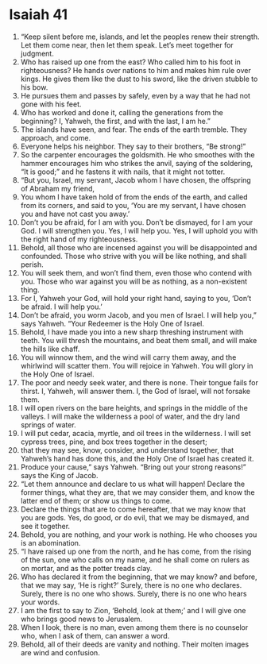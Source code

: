 ﻿
* Isaiah 41
1. “Keep silent before me, islands, and let the peoples renew their strength. Let them come near, then let them speak. Let’s meet together for judgment. 
2. Who has raised up one from the east? Who called him to his foot in righteousness? He hands over nations to him and makes him rule over kings. He gives them like the dust to his sword, like the driven stubble to his bow. 
3. He pursues them and passes by safely, even by a way that he had not gone with his feet. 
4. Who has worked and done it, calling the generations from the beginning? I, Yahweh, the first, and with the last, I am he.” 
5. The islands have seen, and fear. The ends of the earth tremble. They approach, and come. 
6. Everyone helps his neighbor. They say to their brothers, “Be strong!” 
7. So the carpenter encourages the goldsmith. He who smoothes with the hammer encourages him who strikes the anvil, saying of the soldering, “It is good;” and he fastens it with nails, that it might not totter. 
8. “But you, Israel, my servant, Jacob whom I have chosen, the offspring of Abraham my friend, 
9. You whom I have taken hold of from the ends of the earth, and called from its corners, and said to you, ‘You are my servant, I have chosen you and have not cast you away.’ 
10. Don’t you be afraid, for I am with you. Don’t be dismayed, for I am your God. I will strengthen you. Yes, I will help you. Yes, I will uphold you with the right hand of my righteousness. 
11. Behold, all those who are incensed against you will be disappointed and confounded. Those who strive with you will be like nothing, and shall perish. 
12. You will seek them, and won’t find them, even those who contend with you. Those who war against you will be as nothing, as a non-existent thing. 
13. For I, Yahweh your God, will hold your right hand, saying to you, ‘Don’t be afraid. I will help you.’ 
14. Don’t be afraid, you worm Jacob, and you men of Israel. I will help you,” says Yahweh. “Your Redeemer is the Holy One of Israel. 
15. Behold, I have made you into a new sharp threshing instrument with teeth. You will thresh the mountains, and beat them small, and will make the hills like chaff. 
16. You will winnow them, and the wind will carry them away, and the whirlwind will scatter them. You will rejoice in Yahweh. You will glory in the Holy One of Israel. 
17. The poor and needy seek water, and there is none. Their tongue fails for thirst. I, Yahweh, will answer them. I, the God of Israel, will not forsake them. 
18. I will open rivers on the bare heights, and springs in the middle of the valleys. I will make the wilderness a pool of water, and the dry land springs of water. 
19. I will put cedar, acacia, myrtle, and oil trees in the wilderness. I will set cypress trees, pine, and box trees together in the desert; 
20. that they may see, know, consider, and understand together, that Yahweh’s hand has done this, and the Holy One of Israel has created it. 
21. Produce your cause,” says Yahweh. “Bring out your strong reasons!” says the King of Jacob. 
22. “Let them announce and declare to us what will happen! Declare the former things, what they are, that we may consider them, and know the latter end of them; or show us things to come. 
23. Declare the things that are to come hereafter, that we may know that you are gods. Yes, do good, or do evil, that we may be dismayed, and see it together. 
24. Behold, you are nothing, and your work is nothing. He who chooses you is an abomination. 
25. “I have raised up one from the north, and he has come, from the rising of the sun, one who calls on my name, and he shall come on rulers as on mortar, and as the potter treads clay. 
26. Who has declared it from the beginning, that we may know? and before, that we may say, ‘He is right?’ Surely, there is no one who declares. Surely, there is no one who shows. Surely, there is no one who hears your words. 
27. I am the first to say to Zion, ‘Behold, look at them;’ and I will give one who brings good news to Jerusalem. 
28. When I look, there is no man, even among them there is no counselor who, when I ask of them, can answer a word. 
29. Behold, all of their deeds are vanity and nothing. Their molten images are wind and confusion. 
